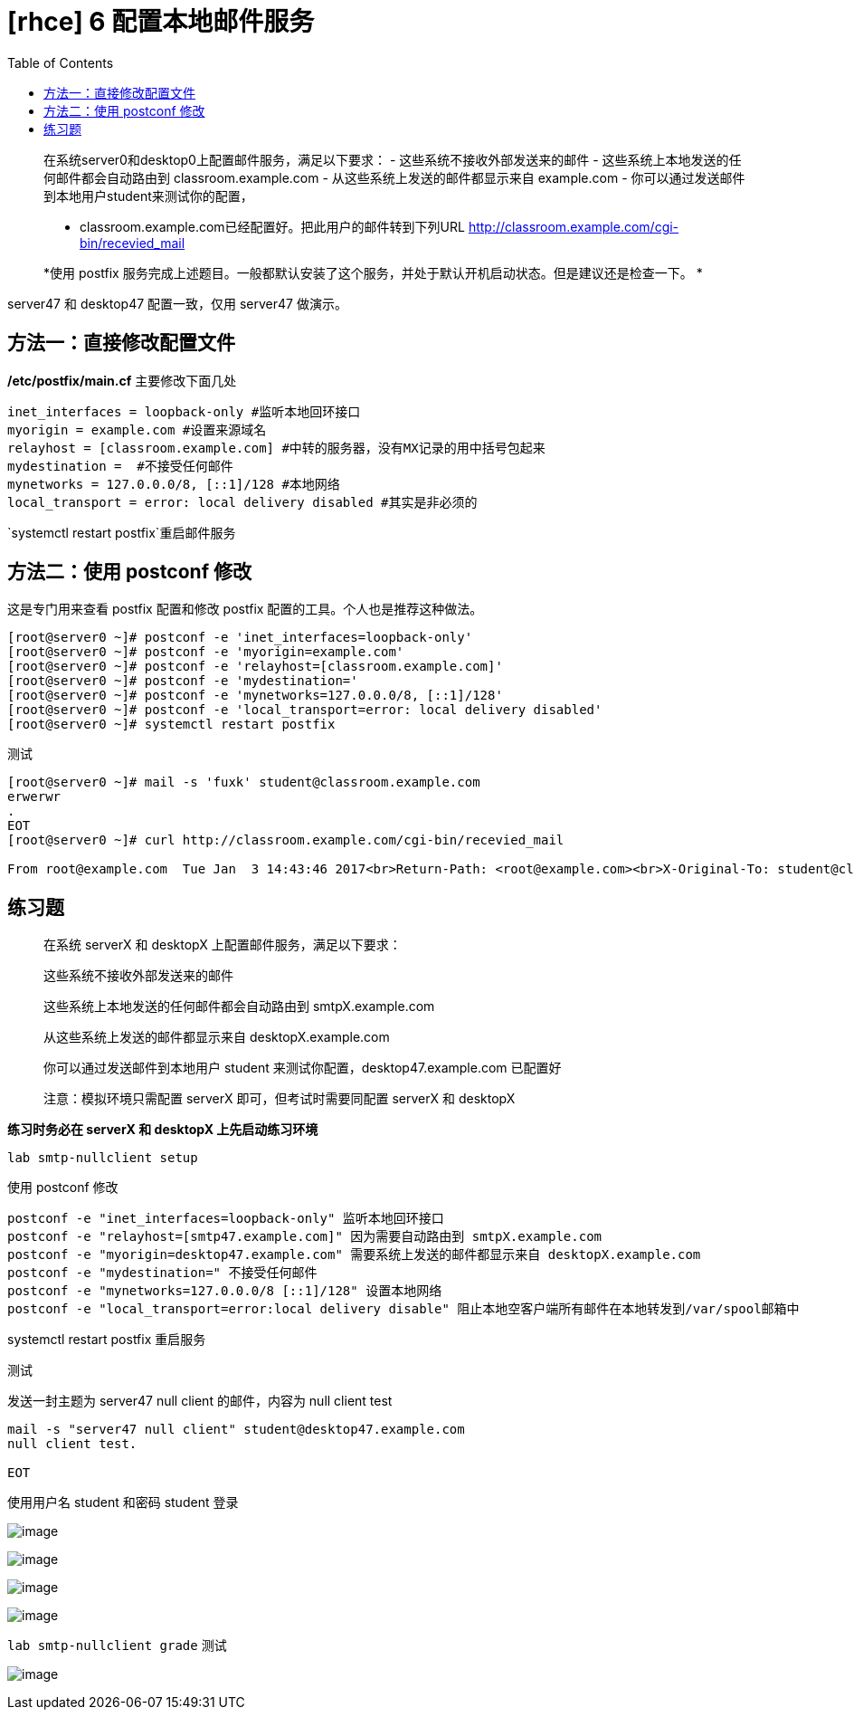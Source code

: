= [rhce] 6 配置本地邮件服务
:page-description: 配置本地邮件服务
:page-category: rhce
:page-image: https://img.hacpai.com/bing/20181025.jpg?imageView2/1/w/1280/h/720/interlace/1/q/100
:page-href: /articles/2018/02/17/1546344576024.html
:page-created: 1518862620000
:page-modified: 1546346600605
:toc:

____
在系统server0和desktop0上配置邮件服务，满足以下要求： -
这些系统不接收外部发送来的邮件 -
这些系统上本地发送的任何邮件都会自动路由到 classroom.example.com -
从这些系统上发送的邮件都显示来自 example.com -
你可以通过发送邮件到本地用户student来测试你的配置，

* classroom.example.com已经配置好。把此用户的邮件转到下列URL
http://classroom.example.com/cgi-bin/recevied_mail
____

____
*使用 postfix
服务完成上述题目。一般都默认安装了这个服务，并处于默认开机启动状态。但是建议还是检查一下。
*
____

server47 和 desktop47 配置一致，仅用 server47 做演示。

== 方法一：直接修改配置文件

*/etc/postfix/main.cf* 主要修改下面几处

....
inet_interfaces = loopback-only #监听本地回环接口
myorigin = example.com #设置来源域名
relayhost = [classroom.example.com] #中转的服务器，没有MX记录的用中括号包起来
mydestination =  #不接受任何邮件
mynetworks = 127.0.0.0/8, [::1]/128 #本地网络
local_transport = error: local delivery disabled #其实是非必须的
....

`systemctl restart postfix`重启邮件服务

== 方法二：使用 postconf 修改

这是专门用来查看 postfix 配置和修改 postfix
配置的工具。个人也是推荐这种做法。

....
[root@server0 ~]# postconf -e 'inet_interfaces=loopback-only'
[root@server0 ~]# postconf -e 'myorigin=example.com'
[root@server0 ~]# postconf -e 'relayhost=[classroom.example.com]'
[root@server0 ~]# postconf -e 'mydestination='
[root@server0 ~]# postconf -e 'mynetworks=127.0.0.0/8, [::1]/128'
[root@server0 ~]# postconf -e 'local_transport=error: local delivery disabled'
[root@server0 ~]# systemctl restart postfix
....

测试

....
[root@server0 ~]# mail -s 'fuxk' student@classroom.example.com
erwerwr
.
EOT
[root@server0 ~]# curl http://classroom.example.com/cgi-bin/recevied_mail

From root@example.com  Tue Jan  3 14:43:46 2017<br>Return-Path: <root@example.com><br>X-Original-To: student@classroom.example.com<br>Delivered-To: student@classroom.example.com<br>Received: from server0.example.com (server0.example.com [172.25.0.11])<br>&nbsp;&nbsp;&nbsp;&nbspby classroom.example.com (Postfix) with ESMTP id 1BB802ACC19<br>&nbsp;&nbsp;&nbsp;&nbspfor <student@classroom.example.com>; Tue,  3 Jan 2017 14:43:46 +0800 (CST)<br>Received: by server0.example.com (Postfix, from userid 0)<br>&nbsp;&nbsp;&nbsp;&nbspid D05FEEAEEA; Tue,  3 Jan 2017 14:43:44 +0800 (CST)<br>Date: Tue, 03 Jan 2017 14:43:44 +0800<br>To: student@classroom.example.com<br>Subject: fuxk<br>User-Agent: Heirloom mailx 12.5 7/5/10<br>MIME-Version: 1.0<br>Content-Type: text/plain; charset=us-ascii<br>Content-Transfer-Encoding: 7bit<br>Message-Id: <20170103064344.D05FEEAEEA@server0.example.com><br>From: root@example.com (root)<br><br>erwerwr<br><br>
....

== 练习题

____
在系统 serverX 和 desktopX 上配置邮件服务，满足以下要求：

这些系统不接收外部发送来的邮件

这些系统上本地发送的任何邮件都会自动路由到 smtpX.example.com

从这些系统上发送的邮件都显示来自 desktopX.example.com

你可以通过发送邮件到本地用户 student 来测试你配置，desktop47.example.com
已配置好

注意：模拟环境只需配置 serverX 即可，但考试时需要同配置 serverX 和
desktopX
____

*练习时务必在 serverX 和 desktopX 上先启动练习环境*

....
lab smtp-nullclient setup
....

使用 postconf 修改

....
postconf -e "inet_interfaces=loopback-only" 监听本地回环接口
postconf -e "relayhost=[smtp47.example.com]" 因为需要自动路由到 smtpX.example.com
postconf -e "myorigin=desktop47.example.com" 需要系统上发送的邮件都显示来自 desktopX.example.com 
postconf -e "mydestination=" 不接受任何邮件
postconf -e "mynetworks=127.0.0.0/8 [::1]/128" 设置本地网络
postconf -e "local_transport=error:local delivery disable" 阻止本地空客户端所有邮件在本地转发到/var/spool邮箱中
....

systemctl restart postfix 重启服务

测试

发送一封主题为 server47 null client 的邮件，内容为 null client test

....
mail -s "server47 null client" student@desktop47.example.com
null client test.

EOT
....

使用用户名 student 和密码 student 登录

image:https://resources.echocow.cn/image/rhce/6.1.png[image]

image:https://resources.echocow.cn/image/rhce/6.2.png[image]

image:https://resources.echocow.cn/image/rhce/6.3.png[image]

image:https://resources.echocow.cn/image/rhce/6.4.png[image]

`lab smtp-nullclient grade` 测试

image:https://resources.echocow.cn/image/rhce/6.5.png[image]

